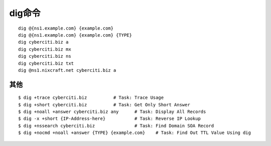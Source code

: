 .. _dig:

dig命令
############
::

    dig @{ns1.example.com} {example.com}
    dig @{ns1.example.com} {example.com} {TYPE}
    dig cyberciti.biz a
    dig cyberciti.biz mx
    dig cyberciti.biz ns
    dig cyberciti.biz txt
    dig @ns1.nixcraft.net cyberciti.biz a


其他
---------------

::

    $ dig +trace cyberciti.biz          # Task: Trace Usage
    $ dig +short cyberciti.biz          # Task: Get Only Short Answer
    $ dig +noall +answer cyberciti.biz any      # Task: Display All Records
    $ dig -x +short {IP-Address-here}           # Task: Reverse IP Lookup
    $ dig +nssearch cyberciti.biz               # Task: Find Domain SOA Record
    $ dig +nocmd +noall +answer {TYPE} {example.com}    # Task: Find Out TTL Value Using dig



